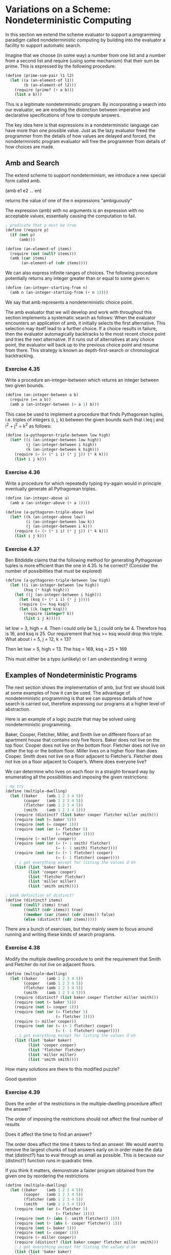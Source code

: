 * Variations on a Scheme: Nondeterministic Computing 
:PROPERTIES:
:header-args: :session scheme :results verbatim raw
:ARCHIVE:
:END:

In this section we extend the scheme evaluator to support a programming paradigm called nondeterministic computing by building into the evaluator a facility to support automatic search. 

Imagine that we choose (in some way) a number from one list and a number from a second list and require (using some mechanism) that their sum be prime. This is expressed by the following procedure:

#+BEGIN_SRC scheme
(define (prime-sum-pair l1 l2)
  (let ((a (an-element-of l1))
        (b (an-element-of l2)))
    (require (prime? (+ a b)))
    (list a b)))
#+END_SRC

#+RESULTS:

This is a legitimate nondeterministic program. By incorporating a search into our evaluator, we are eroding the distinction between imperative and declarative specifications of how to compute answers.

The key idea here is that expressions in a nondeterministic language can have more than one possible value. Just as the lazy evaluator freed the programmer from the details of how values are delayed and forced, the nondeterministic program evaluator will free the programmer from details of how choices are made. 

** Amb and Search 

The extend scheme to support nondeterminism, we introduce a new special form called amb. 

(amb e1 e2 ... en)

returns the value of one of the n expressions "ambiguously"

The expression (amb) with no arguments is an expression with no acceptable values, essentially causing the computation to fail. 

#+BEGIN_SRC scheme
; predicate that p must be true
(define (require p)
  (if (not p)
      (amb)))

(define (an-element-of items)
  (require (not (null? items)))
  (amb (car items)
       (an-element-of (cdr items))))
#+END_SRC

We can also express infinite ranges of choices. The following procedure potentially returns any integer greater than or equal to some given n: 

#+BEGIN_SRC scheme
(define (an-integer-starting-from n)
  (amb n (an-integer-starting-from (+ n 1))))
#+END_SRC

We say that amb represents a nondeterministic choice point. 

The amb evaluator that we will develop and work with throughout this section implements a systematic search as follows: When the evaluator encounters an application of amb, it initially selects the first alternative. This selection may itself lead to a further choice. If a choice results in failure, then the evaluator automagically backtracks to the most recent choice point and tries the next alternative. If it runs out of alternatives at any choice point, the evaluator will back up to the previous choice point and resume from there. This strategy is known as depth-first-search or chronological backtracking. 

*** Exercise 4.35 

Write a procedure an-integer-between which returns an integer between two given bounds. 

#+BEGIN_SRC scheme
(define (an-integer-between a b)
  (require (=< a b))
  (amb a (an-integer-between (+ a 1) b)))
#+END_SRC

This case be used to implement a procedure that finds Pythagorean tuples, i.e. triples of integers (i, j, k) between the given bounds such that i leq j and i^2 + j^2 = k^2 as follows: 

#+BEGIN_SRC scheme
(define (a-pythagoren-triple-between low high)
  (let* ((i (an-integer-between low high))
         (j (an-integer-between i high))
         (k (an-integer-between k high)))
    (require (= (+ (* i i) (* j j)) (* k k)))
    (list i j k)))
#+END_SRC

*** Exercise 4.36 

Write a procedure for which repeatedly typing try-again would in principle eventually generate all Pythagorean triples. 

#+BEGIN_SRC scheme
(define (an-integer-above a)
  (amb a (an-integer-above (+ a 1))))

(define (a-pythagoren-triple-above low)
  (let* ((k (an-integer-above low))
         (i (an-integer-between low k))
         (j (an-integer-between i k)))
    (require (= (+ (* i i) (* j j)) (* k k)))
    (list i j k)))
#+END_SRC

*** Exercise 4.37 

Ben Bitdiddle claims that the following method for generating Pythagorean tuples is more efficient than the one in 4.35. Is he correct? (Consider the number of possibilities that must be explored)

#+BEGIN_SRC scheme
(define (a-pythagoren-triple-between low high)
  (let ((i (an-integer-between low high))
        (hsq (* high high)))
    (let ((j (an-integer-between i high)))
      (let (ksq (+ (* i i) (* j j))))
      (require (>= hsq ksq))
      (let ((k (sqrt ksq)))
        (require (integer? k))
        (list i j k)))))
#+END_SRC

let low = 3, high = 4. Then i could only be 3, j could only be 4. Therefore hsq is 16, and ksq is 25. Our requirement that hsq >= ksq would drop this triple.
What about i = 5, j = 12, k = 13? 

Then let low = 5, high = 13. The hsq = 169, ksq = 25 + 169 

This must either be a typo (unlikely) or I am understanding it wrong 

** Examples of Nondeterministic Programs 

The next section shows the implementation of amb, but first we should look at some examples of how it can be used. The advantage of nondeterministic programming is that we can suppress details of how search is carried out, therefore expressing our programs at a higher level of abstraction. 

Here is an example of a logic puzzle that may be solved using nondeterministic programming.

Baker, Cooper, Fletcher, Miller, and Smith live on different
floors of an apartment house that contains only five floors.
Baker does not live on the top floor. Cooper does not live
on the bottom floor. Fletcher does not live on either the
top or the bottom floor. Miller lives on a higher floor than
does Cooper. Smith does not live on a floor adjacent to
Fletcher’s. Fletcher does not live on a floor adjacent to
Cooper’s. Where does everyone live?

We can determine who lives on each floor in a straight-forward way by enumerating all the possibilities and imposing the given restrictions: 

#+BEGIN_SRC scheme
; my try
(define (multiple-dwelling)
  (let ((baker    (amb 1 2 3 4 5))
        (cooper   (amb 1 2 3 4 5))
        (fletcher (amb 1 2 3 4 5))
        (smith    (amb 1 2 3 4 5)))
    (require (distinct? (list baker cooper fletcher miller smith)))
    (require (not (= baker 5)))
    (require (not (= cooper 1)))
    (require (not (or (= fletcher 5)
                      (= fletcher 1))))
    (require (> miller cooper))
    (require (not (or (= (+ 1 smith) fletcher)
                      (= (- 1 smith) fletcher))))
    (require (not (or (= (+ 1 fletcher) cooper)
                      (= (- 1 fletcher) cooper))))
    ; i got everything except for listing the values d'oh
    (list (list 'baker baker)
          (list 'cooper cooper)
          (list 'fletcher fletcher)
          (list 'miller miller)
          (list 'smith smith))))

; book definition of distinct?
(define (distinct? items)
  (cond ((null? items) true)
        ((null? (cdr items)) true)
        ((member (car items) (cdr items)) false)
        (else (distinct? (cdr items)))))
#+END_SRC

There are a bunch of exercises, but they mainly seem to focus around running and writing these kinds of search programs. 

*** Exercise 4.38 

Modify the multiple dwelling procedure to omit the requirement that Smith and Fletcher do not live on adjacent floors. 

#+BEGIN_SRC scheme
(define (multiple-dwelling)
  (let ((baker    (amb 1 2 3 4 5))
        (cooper   (amb 1 2 3 4 5))
        (fletcher (amb 1 2 3 4 5))
        (smith    (amb 1 2 3 4 5)))
    (require (distinct? (list baker cooper fletcher miller smith)))
    (require (not (= baker 5)))
    (require (not (= cooper 1)))
    (require (not (or (= fletcher 5)
                      (= fletcher 1))))
    (require (> miller cooper))
    (require (not (or (= (+ 1 fletcher) cooper)
                      (= (- 1 fletcher) cooper))))
    ; i got everything except for listing the values d'oh
    (list (list 'baker baker)
          (list 'cooper cooper)
          (list 'fletcher fletcher)
          (list 'miller miller)
          (list 'smith smith))))
#+END_SRC

How many solutions are there to this modified puzzle? 

Good question 

*** Exercise 4.39 

Does the order of the restrictions in the multiple-dwelling procedure affect the answer?

The order of imposing the restrictions should not affect the final number of results 

Does it affect the time to find an answer? 

The order does affect the time it takes to find an answer. We would want to remove the largest chunks of bad answers early on in order make the data that (distinct?) has to eval through as small as possible. This is because our (distinct?) function runs in quadratic time. 

If you think it matters, demonstrate a faster program obtained from the given one by reordering the restrictions

#+BEGIN_SRC scheme
(define (multiple-dwelling)
  (let ((baker    (amb 1 2 3 4 5))
        (cooper   (amb 1 2 3 4 5))
        (fletcher (amb 1 2 3 4 5))
        (smith    (amb 1 2 3 4 5)))
    (require (not (or (= fletcher 5)
                      (= fletcher 1))))
    (require (not (> (abs (- smith fletcher)) 1)))
    (require (not (> (abs (- cooper fletcher)) 1)))
    (require (not (= baker 5)))
    (require (not (= cooper 1)))
    (require (> miller cooper))
    (require (distinct? (list baker cooper fletcher miller smith)))
    ; i got everything except for listing the values d'oh
    (list (list 'baker baker)
          (list 'cooper cooper)
          (list 'fletcher fletcher)
          (list 'miller miller)
          (list 'smith smith))))
#+END_SRC

*** Exercise 4.40 

In the multiple dwelling problem, how many sets of assignments are there of people to floors, both before and after the requirement that floor assignments be distinct? 

Before: 5^5 = 3125, after 5! = 120

It is very inefficient to generate all possible assignments of people to floors and then leave it to backtracking to eliminate them. For example, most of the restrictions depend on only one or two of the person-floor variables and can thus be imposed before floors have been selected for all the people. 

Write and demonstrate a more efficient nondeterministic procedure that solves this problem based upon generating only those possibilities that are not already ruled out by previous restrictions.

#+BEGIN_SRC scheme
(define (multiple-dwelling)
  (let ((baker (amb 1 2 3 4))
        (let ((cooper (amb 2 3 4 5))
              (let ((fletcher (amb 2 3 4))
                    (let ((miller (amb 3 4 5))
                          (require (distinct? (list baker cooper fletcher miller)))
                          (require (and (> (abs (- fletcher smith)) 1)
                                        (> (abs (- fletcher cooper)) 1))))))))))
    (list (list 'baker baker)
          (list 'cooper cooper)
          (list 'fletcher fletcher)
          (list 'miller miller)
          (list 'smith smith))))
#+END_SRC

*** Exercise 4.41 

Write an ordinary scheme program to solve the multiple dwelling problem 

The idea is the following: generate all permutations of distinct numbers and then filter according to the requirements

#+BEGIN_SRC scheme
; generate permutations
(define (accumulate op initial sequence) 
  (if (null? sequence) 
   initial
   (op (car sequence) 
     (accumulate op initial (cdr sequence))))) 

(define (flatmap proc seq) 
  (accumulate append '() (map proc seq)))

(define (permutations ls)
  (if (null? ls)
      (list '())
      (flatmap (lambda (first)
                 (map (lambda (rest)
                        (cons first rest))
                      (permutations (filter (lambda (x) (not (= x first))) ls))))
               ls)))

; get requirements 
(define (requirements ls)
  (apply
   (lambda (b c f m s)
     (and (> m c)
          (> (abs (- s f)) 1)
          (> (abs (- c f)) 1)
          (distinct? (list b c f m s))))
   ls))

(define (multiple-dwelling)
    (filter requirements (permutations (list 1 2 3 4 5))))
#+END_SRC

*** Exercise 4.42 

Solve the following liars puzzle

Five schoolgirls sat for an examination. Their parents—so they
thought—showed an undue degree of interest in the result. They
therefore agreed that, in writing home about the examination, each
girl should make one true statement and one untrue one. The following
are the relevant pas- sages from their letters:

- Betty: “Kitty was second in the examination. I was only third.”
- Ethel: “You’ll be glad to hear that I was on top. Joan was 2nd.”
- Joan: “I was third, and poor old Ethel was bottom.”
- Kitty: “I came out second. Mary was only fourth.”
- Mary: “I was fourth. Top place was taken by Betty.”

What in fact was the order in which the five girls were placed?

These are all exclusive or statements.

#+BEGIN_SRC scheme
(define (xor a b)
  (if a
      (not b)
      b))

(define (liars-puzzle)
  (let ((b (amb 1 2 3 4 5))
        (e (amb 1 2 3 4 5))
        (j (amb 1 2 3 4 5))
        (k (amb 1 2 3 4 5))
        (m (amb 1 2 3 4 5)))
    (require (xor (= k 2) (= b 3)))
    (require (xor (= e 1) (= j 2)))
    (require (xor (= j 3) (= e 5)))
    (require (xor (= k 2) (= b 1)))
    (require (xor (= m 4) (= b 1)))
    (require (distinct? (list b e j k m)))
    (list b e j k m)))
#+END_SRC

*** Parsing Natural Language 

Programs that accept natural language usually start by attempting to parse the input

#+BEGIN_SRC scheme
(define nouns '(noun student professor cat class))
(define verbs '(verb studies lectures eats sleep))
(define articles '(article the a))
#+END_SRC

We also need a grammar - a set of rules describing how grammatical elements are composed from simpler elements.

To parse a sentence, we identify its two constituent pieces and return a list of these two elements, tagged with the symbol sentence:

#+BEGIN_SRC scheme
(define (parse-sentence)
  (list 'sentence
        (parse-noun-phrase)
        (parse-word verbs)))

(define (parse-noun-phrase)
  (list 'noun-phrase
        (parse-word articles)
        (parse-word nouns)))
#+END_SRC

At the lowest level, parsing boils down to repeatedly checking that the next unparsed word is a member of the list of words for the required part of speech. 

To implement this, we maintain a global variable *unparsed* which is the input that hasn't been parsed. 

#+BEGIN_SRC scheme
(define (parse-word word-list)
  (require (not (null? *unparsed*)))
  (require (memq (car *unparsed*)
                 (cdr word-list)))
  (let ((found-word (car *unparsed*)))
    (set! *unparsed* (cdr *unparsed*))
    (list (car word-list)
          found-word)))

; to start parsing we set *unparsed* to be the entire input, try to parse a sentence, and check that nothing is left over
(define *unparsed* '())

(define (parse input)
  (set! *unparsed* input)
  (let ((sent (parse-sentence)))
    (require (null? *unparsed*))
    sent))

(parse '(the cat eats))
#+END_SRC

The amb evaluator is useful here because it is convenient to express the parsing constraints with the aid of require. 

#+BEGIN_SRC scheme
(define prepositions '(prep for to in by with))

(define (parse-prepositional-phrase)
  (list 'prep-phrase
        (parse-word prepositions)
        (parse-noun-phrase)))

; express sentences as noun phrase -> verb phrase, where verb phrase is either a verb or a verb phrase extended by a prepositional phrase
(define (parse-sentence)
  (list 'sentence
        (parse-noun-phrase)
        (parse-verb-phrase)))

(define (parse-verb-phrase)
  (define (maybe-extend verb-phrase)
    (amb verb-phrase
         (maybe-extend
          (list 'verb-phrase
                verb-phrase
                (parse-prepositional-phrase)))))
  (maybe-extend (parse-word verbs)))
#+END_SRC

We can also elaborate the definition of noun phrases to permit such things as "a cat in a class". 

#+BEGIN_SRC scheme
(define (parse-simple-noun-phrase)
  (list 'simple-noun-phrase
        (parse-word articles)
        (parse-word nouns)))

(define (parse-noun-phrase)
  (define (maybe-extend noun-phrase)
    (amb noun-phrase
         (maybe-extend
          (list 'noun-phrase
                noun-phrase
                (parse-prepositional-phrase)))))
  (maybe-extend (parse-simple-noun-phrase)))
#+END_SRC

*** Exercise 4.46 

#+BEGIN_SRC scheme
(define (parse-word word-list)
  (require (not (null? *unparsed*)))
  (require (memq (car *unparsed*)
                 (cdr word-list)))
  (let ((found-word (car *unparsed*)))
    (set! *unparsed* (cdr *unparsed*))
    (list (car word-list)
          found-word)))

; try reversing parse-word
(define (parse-word word-list)
  ())

(define *unparsed* '(word))

#+END_SRC

